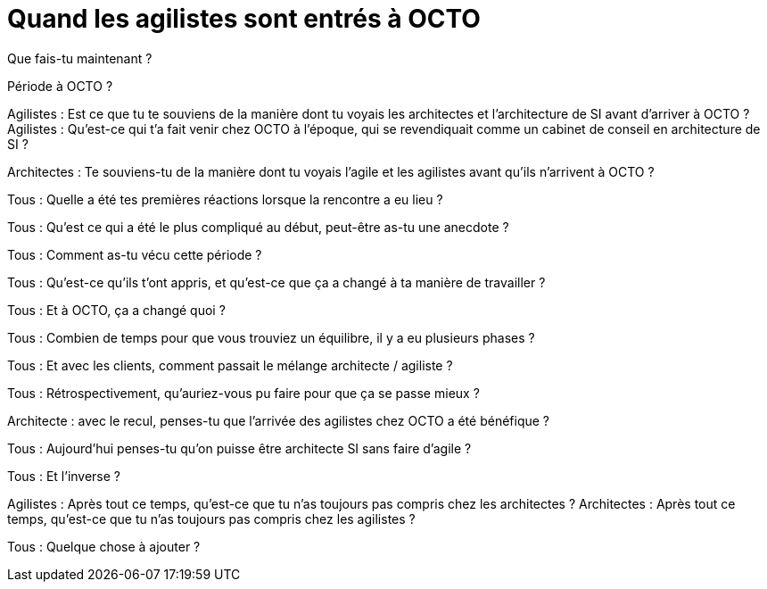 = Quand les agilistes sont entrés à OCTO

Que fais-tu maintenant ?

Période à OCTO ?

Agilistes : Est ce que tu te souviens de la manière dont tu voyais les architectes et l'architecture de SI avant d'arriver à OCTO ?
Agilistes : Qu’est-ce qui t’a fait venir chez OCTO à l’époque, qui se revendiquait comme un cabinet de conseil en architecture de SI ?

Architectes : Te souviens-tu de la manière dont tu voyais l'agile et les agilistes avant qu'ils n'arrivent à OCTO ?

Tous : Quelle a été tes premières réactions lorsque la rencontre a eu lieu ?

Tous : Qu'est ce qui a été le plus compliqué au début, peut-être as-tu une anecdote ?

Tous : Comment as-tu vécu cette période ?

Tous : Qu'est-ce qu'ils t'ont appris, et qu'est-ce que ça a changé à ta manière de travailler ?

Tous : Et à OCTO, ça a changé quoi ?

Tous : Combien de temps pour que vous trouviez un équilibre, il y a eu plusieurs phases ?

Tous : Et avec les clients, comment passait le mélange architecte / agiliste ?

Tous : Rétrospectivement, qu'auriez-vous pu faire pour que ça se passe mieux ?

Architecte : avec le recul, penses-tu que l’arrivée des agilistes chez OCTO a été bénéfique ?

Tous : Aujourd'hui penses-tu qu'on puisse être architecte SI sans faire d'agile ?

Tous : Et l'inverse ?

Agilistes : Après tout ce temps, qu'est-ce que tu n'as toujours pas compris chez les architectes ?
Architectes : Après tout ce temps, qu'est-ce que tu n'as toujours pas compris chez les agilistes ?

Tous : Quelque chose à ajouter ?
